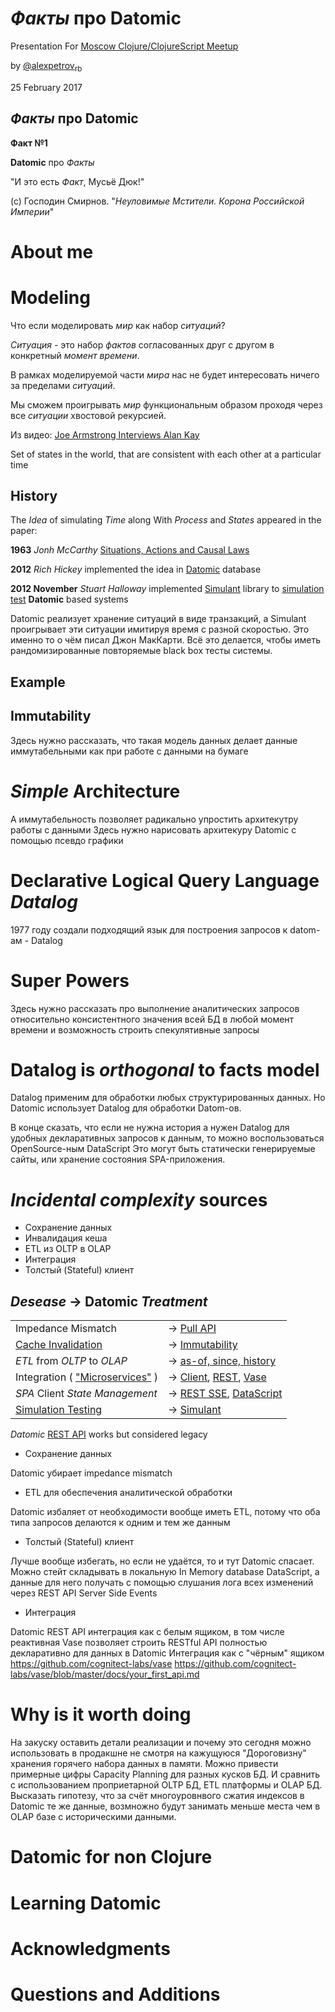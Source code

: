 #+STARTUP: showall

#+OPTIONS: reveal_center:t reveal_progress:t reveal_history:nil reveal_control:t
#+OPTIONS: reveal_rolling_links:t reveal_keyboard:t reveal_overview:t num:nil
#+OPTIONS: reveal_width:1200 reveal_height:800 reveal_slide_number:c/t
#+OPTIONS: toc:0
#+REVEAL_MARGIN: 0.1
#+REVEAL_MIN_SCALE: 0.5
#+REVEAL_MAX_SCALE: 2.5
#+REVEAL_TRANS: cube
#+REVEAL_THEME: moon
#+REVEAL_HLEVEL: 2
#+REVEAL_HEAD_PREAMBLE: <meta name="description" content="Факты про Datomic.">
#+REVEAL_POSTAMBLE: <p> Created by Alexander Petrov (a.k.a Lysenko). </p>
#+REVEAL_PLUGINS: (markdown notes)
#+REVEAL_EXTRA_CSS: ./local.css

* /Факты/ про *Datomic*

Presentation For [[https://www.meetup.com/Moscow-Clojure-Script-Meetup/events/236838714/][Moscow Clojure/ClojureScript Meetup]]

by [[https://twitter.com/alexpetrov_rb][@alexpetrov_rb]]

25 February 2017

** /Факты/ про *Datomic*

#+ATTR_REVEAL: :frag roll-in
*Факт №1*

#+ATTR_REVEAL: :frag roll-in
*Datomic* про /Факты/

#+ATTR_REVEAL: :frag roll-in
"И это есть /Факт/, Мусьё Дюк!"

#+ATTR_REVEAL: :frag roll-in
(c) Господин Смирнов. "/Неуловимые Мстители. Корона Российской Империи/"

* About me

* Modeling

#+ATTR_REVEAL: :frag roll-in
  Что если моделировать /мир/ как набор /ситуаций/?

#+ATTR_REVEAL: :frag roll-in
  /Ситуация/ - это набор /фактов/ согласованных друг с другом в конкретный /момент времени/.

#+ATTR_REVEAL: :frag roll-in
  В рамках моделируемой части /мира/ нас не будет интересовать ничего за пределами /ситуаций/.

#+ATTR_REVEAL: :frag roll-in
  Мы сможем проигрывать /мир/ функциональным образом проходя через все /ситуации/ хвостовой рекурсией.

Из видео: [[https://www.youtube.com/watch?v=fhOHn9TClXY&feature=youtu.be&t=19m23s][Joe Armstrong Interviews Alan Kay]]

#+BEGIN_NOTES
Set of states in the world, that are consistent with each other at a particular time
#+END_NOTES

** History

The /Idea/ of simulating /Time/ along With /Process/ and /States/ appeared in the paper:

#+ATTR_REVEAL: :frag roll-in
    *1963* /Jonh McCarthy/ [[http://www.dtic.mil/dtic/tr/fulltext/u2/785031.pdf][Situations, Actions and Causal Laws]]

#+ATTR_REVEAL: :frag roll-in
    *2012* /Rich Hickey/ implemented the idea in [[http://www.datomic.com/][Datomic]] database

#+ATTR_REVEAL: :frag roll-in
    *2012 November* /Stuart Halloway/ implemented [[https://github.com/Datomic/simulant/wiki][Simulant]] library to [[https://www.infoq.com/presentations/Simulation-Testing][simulation test]] *Datomic* based systems

#+BEGIN_NOTES
Datomic реализует хранение ситуаций в виде транзакций, а Simulant проигрывает эти ситуации имитируя время с разной скоростью.
Это именно то о чём писал Джон МакКарти.
Всё это делается, чтобы иметь рандомизированные повторяемые black box тесты системы.
#+END_NOTES

** Example

** Immutability

#+BEGIN_NOTES
Здесь нужно рассказать, что такая модель данных делает данные иммутабельными как при работе с данными на бумаге
#+END_NOTES

* /Simple/ Architecture

#+BEGIN_NOTES
А иммутабельность позволяет радикально упростить архитекутру работы с данными
Здесь нужно нарисовать архитекуру Datomic с помощью псевдо графики
#+END_NOTES

* Declarative Logical Query Language /Datalog/

#+BEGIN_NOTES
1977 году создали подходящий язык для построения запросов к datom-ам - Datalog
#+END_NOTES

* Super Powers

#+BEGIN_NOTES
Здесь нужно рассказать про выполнение аналитических запросов относительно консистентного значения всей БД в любой момент времени
и возможность строить спекулятивные запросы
#+END_NOTES

* *Datalog* is /orthogonal/ to *facts* model

Datalog применим для обработки любых структурированных данных.
Но Datomic использует Datalog для обработки Datom-ов.

#+BEGIN_NOTES
В конце сказать, что если не нужна история а нужен Datalog для удобных декларативных запросов к данным, то можно воспользоваться OpenSource-ным DataScript
Это могут быть статически генерируемые сайты, или хранение состояния SPA-приложения.
#+END_NOTES

* /Incidental complexity/ sources

#+ATTR_REVEAL: :frag (appear)
   * Сохранение данных
   * Инвалидация кеша
   * ETL из OLTP в OLAP
   * Интеграция
   * Толстый (Stateful) клиент


** /Desease/ -> *Datomic* /Treatment/

#+ATTR_REVEAL: :frag roll-in
| Impedance Mismatch              | -> [[http://docs.datomic.com/pull.html][Pull API]]              |
| [[https://martinfowler.com/bliki/TwoHardThings.html][Cache Invalidation]]              | -> [[http://docs.datomic.com/architecture.html][Immutability]]          |
| /ETL/ from /OLTP/ to /OLAP/     | -> [[http://docs.datomic.com/clojure/][as-of, since, history]] |
| Integration ( [[https://martinfowler.com/articles/microservices.html]["Microservices"]] ) | -> [[http://docs.datomic.com/project-setup.html][Client]], [[http://docs.datomic.com/rest.html][REST]], [[https://github.com/cognitect-labs/vase][Vase]]    |
| /SPA/ Client /State Management/ | -> [[http://docs.datomic.com/rest.html][REST SSE]], [[https://github.com/tonsky/datascript][DataScript]]  |
| [[https://www.infoq.com/presentations/Simulation-Testing][Simulation Testing]]              | -> [[https://github.com/Datomic/simulant][Simulant]]              |

#+ATTR_REVEAL: :frag roll-in
/Datomic/ [[http://docs.datomic.com/rest.html][REST API]] works but considered legacy

#+BEGIN_NOTES
- Сохранение данных
Datomic убирает impedance mismatch
- ETL для обеспечения аналитической обработки
Datomic избаляет от необходимости вообще иметь ETL, потому что оба типа запросов делаются к одним и тем же данным
- Толстый (Stateful) клиент
Лучше вообще избегать, но если не удаётся, то и тут Datomic спасает. Можно стейт складывать в локальную In Memory database DataScript,
а данные для него получать с помощью слушания лога всех изменений через REST API Server Side Events
- Интеграция
Datomic REST API интеграция как с белым ящиком, в том числе реактивная
Vase позволяет строить RESTful API полностью декларативно для данных в Datomic Интеграция как с "чёрным" ящиком
https://github.com/cognitect-labs/vase
https://github.com/cognitect-labs/vase/blob/master/docs/your_first_api.md
#+END_NOTES

* Why is it worth doing

#+BEGIN_NOTES
На закуску оставить детали реализации и почему это сегодня можно использовать в продакшне не смотря на кажущуюся "Дороговизну" хранения горячего набора данных в памяти.
Можно привести примерные цифры Capacity Planning для разных кусков БД.
И сравнить с использованием проприетарной OLTP БД, ETL платформы и OLAP БД.
Высказать гипотезу, что за счёт многоуровнвого сжатия индексов в Datomic те же данные, возмножно будут занимать меньше места чем в OLAP базе с историческими данными.
#+END_NOTES

* Datomic for non Clojure

* Learning Datomic

* Acknowledgments

* Questions and Additions
